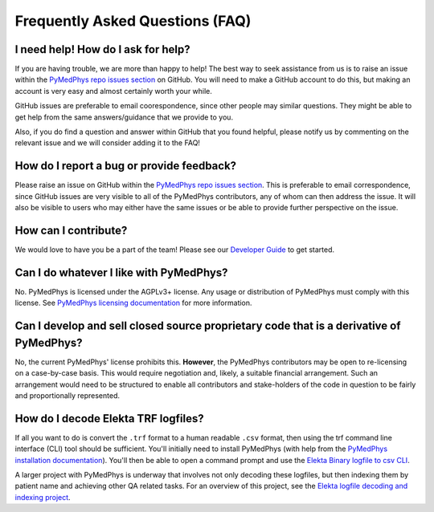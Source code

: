 ================================
Frequently Asked Questions (FAQ)
================================


I need help! How do I ask for help?
-----------------------------------

If you are having trouble, we are more than happy to help! The best way to seek
assistance from us is to raise an issue within the `PyMedPhys repo issues section`_
on GitHub. You will need to make a GitHub account to do this, but making an account
is very easy and almost certainly worth your while.

GitHub issues are preferable to email coorespondence, since other people may similar
questions. They might be able to get help from the same answers/guidance that
we provide to you.

Also, if you do find a question and answer within GitHub that you found helpful, please
notify us by commenting on the relevant issue and we will consider adding it to the FAQ!


How do I report a bug or provide feedback?
-------------------------------------------

Please raise an issue on GitHub within the `PyMedPhys repo issues section`_.
This is preferable to email correspondence, since GitHub issues are very visible
to all of the PyMedPhys contributors, any of whom can then address the issue. It will
also be visible to users who may either have the same issues or be able to provide
further perspective on the issue.

.. _`PyMedPhys repo issues section`: https://github.com/pymedphys/pymedphys/issues


How can I contribute?
---------------------

We would love to have you be a part of the team! Please see our `Developer Guide`_ to 
get started.

.. _`Developer Guide`: ../developer/contributing.html


Can I do whatever I like with PyMedPhys?
----------------------------------------

No. PyMedPhys is licensed under the AGPLv3+ license. Any usage or distribution
of PyMedPhys must comply with this license. See `PyMedPhys licensing documentation`_
for more information.

.. _`PyMedPhys licensing documentation`: licensing.html


Can I develop and sell closed source proprietary code that is a derivative of PyMedPhys?
----------------------------------------------------------------------------------------

No, the current PyMedPhys' license prohibits this. **However**, the
PyMedPhys contributors may be open to re-licensing on a case-by-case basis.
This would require negotiation and, likely, a suitable financial arrangement. Such an 
arrangement would need to be structured to enable all contributors and stake-holders of the
code in question to be fairly and proportionally represented.


How do I decode Elekta TRF logfiles?
------------------------------------

If all you want to do is convert the ``.trf`` format to a human readable ``.csv``
format, then using the trf command line interface (CLI) tool should be sufficient.
You'll initially need to install PyMedPhys (with help from the `PyMedPhys installation documentation`_).
You'll then be able to open a command prompt and use the `Elekta Binary logfile to csv CLI`_.

.. _`PyMedPhys installation documentation`: installation.html

.. _`Elekta binary logfile to csv CLI`: ../user/interfaces/cli/trf.html#to-csv

A larger project with PyMedPhys is underway that involves not only decoding these logfiles, but then
indexing them by patient name and achieving other QA related tasks. For an overview of this project,
see the `Elekta logfile decoding and indexing project`_.

.. _`Elekta logfile decoding and indexing project`: ../projects/elekta-logfiles.html